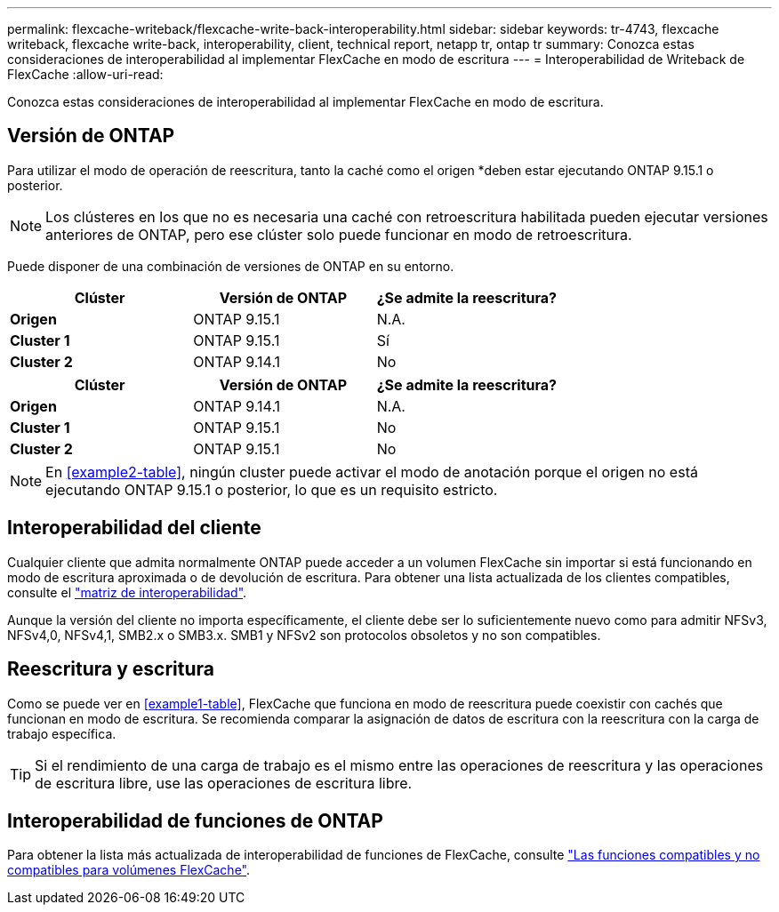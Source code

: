 ---
permalink: flexcache-writeback/flexcache-write-back-interoperability.html 
sidebar: sidebar 
keywords: tr-4743, flexcache writeback, flexcache write-back, interoperability, client, technical report, netapp tr, ontap tr 
summary: Conozca estas consideraciones de interoperabilidad al implementar FlexCache en modo de escritura 
---
= Interoperabilidad de Writeback de FlexCache
:allow-uri-read: 


[role="lead"]
Conozca estas consideraciones de interoperabilidad al implementar FlexCache en modo de escritura.



== Versión de ONTAP

Para utilizar el modo de operación de reescritura, tanto la caché como el origen *deben estar ejecutando ONTAP 9.15.1 o posterior.


NOTE: Los clústeres en los que no es necesaria una caché con retroescritura habilitada pueden ejecutar versiones anteriores de ONTAP, pero ese clúster solo puede funcionar en modo de retroescritura.

Puede disponer de una combinación de versiones de ONTAP en su entorno.

[cols="1*,1*,1*"]
|===
| Clúster | Versión de ONTAP | ¿Se admite la reescritura? 


| *Origen* | ONTAP 9.15.1 | N.A. 


| *Cluster 1* | ONTAP 9.15.1 | Sí 


| *Cluster 2* | ONTAP 9.14.1 | No 
|===
[cols="1*,1*,1*"]
|===
| Clúster | Versión de ONTAP | ¿Se admite la reescritura? 


| *Origen* | ONTAP 9.14.1 | N.A. 


| *Cluster 1* | ONTAP 9.15.1 | No 


| *Cluster 2* | ONTAP 9.15.1 | No 
|===

NOTE: En <<example2-table>>, ningún cluster puede activar el modo de anotación porque el origen no está ejecutando ONTAP 9.15.1 o posterior, lo que es un requisito estricto.



== Interoperabilidad del cliente

Cualquier cliente que admita normalmente ONTAP puede acceder a un volumen FlexCache sin importar si está funcionando en modo de escritura aproximada o de devolución de escritura. Para obtener una lista actualizada de los clientes compatibles, consulte el https://imt.netapp.com/matrix/#welcome["matriz de interoperabilidad"^].

Aunque la versión del cliente no importa específicamente, el cliente debe ser lo suficientemente nuevo como para admitir NFSv3, NFSv4,0, NFSv4,1, SMB2.x o SMB3.x. SMB1 y NFSv2 son protocolos obsoletos y no son compatibles.



== Reescritura y escritura

Como se puede ver en <<example1-table>>, FlexCache que funciona en modo de reescritura puede coexistir con cachés que funcionan en modo de escritura. Se recomienda comparar la asignación de datos de escritura con la reescritura con la carga de trabajo específica.


TIP: Si el rendimiento de una carga de trabajo es el mismo entre las operaciones de reescritura y las operaciones de escritura libre, use las operaciones de escritura libre.



== Interoperabilidad de funciones de ONTAP

Para obtener la lista más actualizada de interoperabilidad de funciones de FlexCache, consulte link:../flexcache/supported-unsupported-features-concept.html["Las funciones compatibles y no compatibles para volúmenes FlexCache"].
